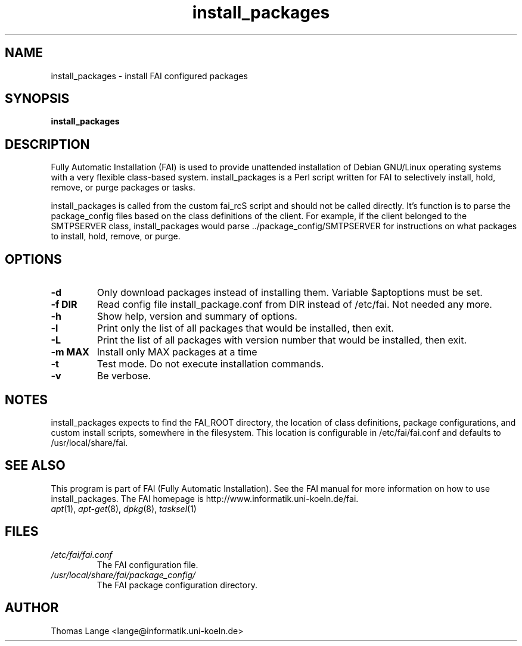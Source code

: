 .\"                                      Hey, EMACS: -*- nroff -*-
.if \n(zZ=1 .ig zZ
.if \n(zY=1 .ig zY
.TH install_packages 8 "23 march 2005" "FAI 2.7"
.\" Please adjust this date whenever revising the manpage.
.\"
.\" Some roff macros, for reference:
.\" .nh        disable hyphenation
.\" .hy        enable hyphenation
.\" .ad l      left justify
.\" .ad b      justify to both left and right margins
.\" .nf        disable filling
.\" .fi        enable filling
.\" .br        insert line break
.\" .sp <n>    insert n+1 empty lines
.\" for manpage-specific macros, see man(7)
.de }1
.ds ]X \&\\*(]B\\
.nr )E 0
.if !"\\$1"" .nr )I \\$1n
.}f
.ll \\n(LLu
.in \\n()Ru+\\n(INu+\\n()Iu
.ti \\n(INu
.ie !\\n()Iu+\\n()Ru-\w\\*(]Xu-3p \{\\*(]X
.br\}
.el \\*(]X\h|\\n()Iu+\\n()Ru\c
.}f
..
.\"
.\" File Name macro.  This used to be `.PN', for Path Name,
.\" but Sun doesn't seem to like that very much.
.\"
.de FN
\fI\|\\$1\|\fP
..
.SH NAME
install_packages \- install FAI configured packages
.SH SYNOPSIS
.B install_packages
.SH DESCRIPTION
Fully Automatic Installation (FAI) is used to provide unattended installation of
Debian GNU/Linux operating systems with a very flexible class-based system.
install_packages is a Perl script written for FAI to selectively install, hold,
remove, or purge packages or tasks.

install_packages is called from the custom fai_rcS script and should not be
called directly.  It's function is to parse the package_config files based on
the class definitions of the client.  For example, if the client belonged to
the SMTPSERVER class, install_packages would parse ../package_config/SMTPSERVER
for instructions on what packages to install, hold, remove, or purge.

.SH OPTIONS
.TP
.B \-d
Only download packages instead of installing them. Variable
$aptoptions must be set.
.TP
.B \-f DIR
Read config file install_package.conf from DIR instead of
/etc/fai. Not needed any more.
.TP
.B \-h
Show help, version and summary of options.
.TP
.B \-l
Print only the list of all packages that would be installed, then exit.
.TP
.B \-L
Print the list of all packages with version number that would be installed, then exit.
.TP
.B \-m MAX
Install only MAX packages at a time
.TP
.BI "\-t "
Test mode. Do not execute installation commands.
.TP
.B \-v
Be verbose.


.SH NOTES
.PD 0
install_packages expects to find the FAI_ROOT directory, the location of class
definitions, package configurations, and custom install scripts, somewhere in
the filesystem.  This location is configurable in /etc/fai/fai.conf and defaults to
/usr/local/share/fai.
.PD
.SH SEE ALSO
.PD 0
This program is part of FAI (Fully Automatic Installation).  See the FAI manual
for more information on how to use install_packages.  The FAI homepage is
http://www.informatik.uni-koeln.de/fai.
.TP
\fIapt\fP(1), \fIapt-get\fP(8), \fIdpkg\fP(8), \fItasksel\fP(1)
.PD
.SH FILES
.PD 0
.TP
.FN /etc/fai/fai.conf
The FAI configuration file.

.TP
.FN /usr/local/share/fai/package_config/
The FAI package configuration directory.

.SH AUTHOR
Thomas Lange <lange@informatik.uni-koeln.de>

